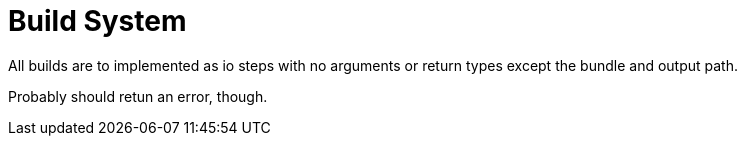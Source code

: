 = Build System

All builds are to implemented as io steps with no 
arguments or return types except the bundle and output path.

Probably should retun an error, though.
